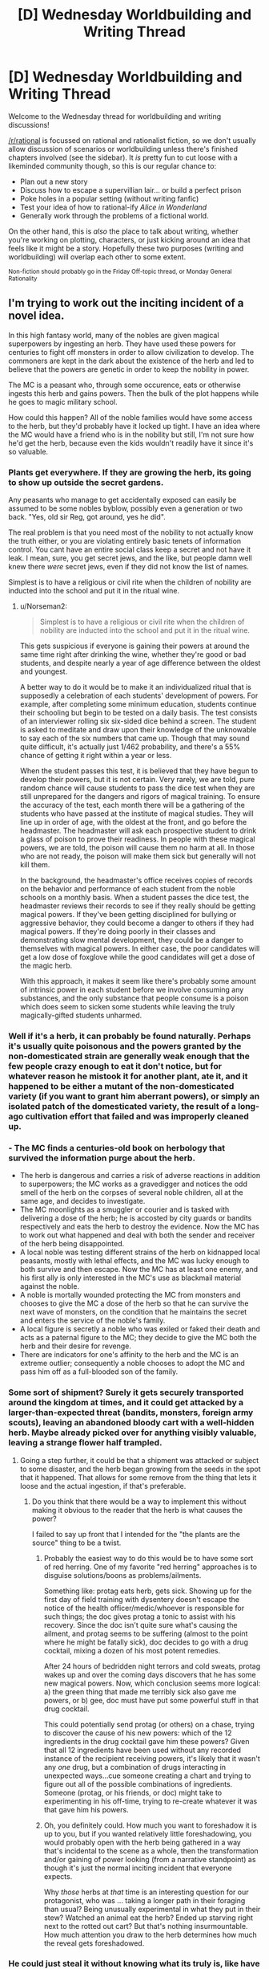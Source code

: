 #+TITLE: [D] Wednesday Worldbuilding and Writing Thread

* [D] Wednesday Worldbuilding and Writing Thread
:PROPERTIES:
:Author: AutoModerator
:Score: 9
:DateUnix: 1563980768.0
:DateShort: 2019-Jul-24
:END:
Welcome to the Wednesday thread for worldbuilding and writing discussions!

[[/r/rational]] is focussed on rational and rationalist fiction, so we don't usually allow discussion of scenarios or worldbuilding unless there's finished chapters involved (see the sidebar). It /is/ pretty fun to cut loose with a likeminded community though, so this is our regular chance to:

- Plan out a new story
- Discuss how to escape a supervillian lair... or build a perfect prison
- Poke holes in a popular setting (without writing fanfic)
- Test your idea of how to rational-ify /Alice in Wonderland/
- Generally work through the problems of a fictional world.

On the other hand, this is /also/ the place to talk about writing, whether you're working on plotting, characters, or just kicking around an idea that feels like it might be a story. Hopefully these two purposes (writing and worldbuilding) will overlap each other to some extent.

^{Non-fiction should probably go in the Friday Off-topic thread, or Monday General Rationality}


** I'm trying to work out the inciting incident of a novel idea.

In this high fantasy world, many of the nobles are given magical superpowers by ingesting an herb. They have used these powers for centuries to fight off monsters in order to allow civilization to develop. The commoners are kept in the dark about the existence of the herb and led to believe that the powers are genetic in order to keep the nobility in power.

The MC is a peasant who, through some occurence, eats or otherwise ingests this herb and gains powers. Then the bulk of the plot happens while he goes to magic military school.

How could this happen? All of the noble families would have some access to the herb, but they'd probably have it locked up tight. I have an idea where the MC would have a friend who is in the nobility but still, I'm not sure how he'd get the herb, because even the kids wouldn't readily have it since it's so valuable.
:PROPERTIES:
:Author: onemerrylilac
:Score: 5
:DateUnix: 1563994765.0
:DateShort: 2019-Jul-24
:END:

*** Plants get everywhere. If they are growing the herb, its going to show up outside the secret gardens.

Any peasants who manage to get accidentally exposed can easily be assumed to be some nobles byblow, possibly even a generation or two back. "Yes, old sir Reg, got around, yes he did".

The real problem is that you need most of the nobility to not actually know the truth either, or you are violating entirely basic tenets of information control. You cant have an entire social class keep a secret and not have it leak. I mean, sure, you get secret jews, and the like, but people damn well knew there /were/ secret jews, even if they did not know the list of names.

Simplest is to have a religious or civil rite when the children of nobility are inducted into the school and put it in the ritual wine.
:PROPERTIES:
:Author: Izeinwinter
:Score: 11
:DateUnix: 1564000871.0
:DateShort: 2019-Jul-25
:END:

**** u/Norseman2:
#+begin_quote
  Simplest is to have a religious or civil rite when the children of nobility are inducted into the school and put it in the ritual wine.
#+end_quote

This gets suspicious if everyone is gaining their powers at around the same time right after drinking the wine, whether they're good or bad students, and despite nearly a year of age difference between the oldest and youngest.

A better way to do it would be to make it an individualized ritual that is supposedly a celebration of each students' development of powers. For example, after completing some minimum education, students continue their schooling but begin to be tested on a daily basis. The test consists of an interviewer rolling six six-sided dice behind a screen. The student is asked to meditate and draw upon their knowledge of the unknowable to say each of the six numbers that came up. Though that may sound quite difficult, it's actually just 1/462 probability, and there's a 55% chance of getting it right within a year or less.

When the student passes this test, it is believed that they have begun to develop their powers, but it is not certain. Very rarely, we are told, pure random chance will cause students to pass the dice test when they are still unprepared for the dangers and rigors of magical training. To ensure the accuracy of the test, each month there will be a gathering of the students who have passed at the institute of magical studies. They will line up in order of age, with the oldest at the front, and go before the headmaster. The headmaster will ask each prospective student to drink a glass of poison to prove their readiness. In people with these magical powers, we are told, the poison will cause them no harm at all. In those who are not ready, the poison will make them sick but generally will not kill them.

In the background, the headmaster's office receives copies of records on the behavior and performance of each student from the noble schools on a monthly basis. When a student passes the dice test, the headmaster reviews their records to see if they really should be getting magical powers. If they've been getting disciplined for bullying or aggressive behavior, they could become a danger to others if they had magical powers. If they're doing poorly in their classes and demonstrating slow mental development, they could be a danger to themselves with magical powers. In either case, the poor candidates will get a low dose of foxglove while the good candidates will get a dose of the magic herb.

With this approach, it makes it seem like there's probably some amount of intrinsic power in each student before we involve consuming any substances, and the only substance that people consume is a poison which does seem to sicken some students while leaving the truly magically-gifted students unharmed.
:PROPERTIES:
:Author: Norseman2
:Score: 3
:DateUnix: 1564241559.0
:DateShort: 2019-Jul-27
:END:


*** Well if it's a herb, it can probably be found naturally. Perhaps it's usually quite poisonous and the powers granted by the non-domesticated strain are generally weak enough that the few people crazy enough to eat it don't notice, but for whatever reason he mistook it for another plant, ate it, and it happened to be either a mutant of the non-domesticated variety (if you want to grant him aberrant powers), or simply an isolated patch of the domesticated variety, the result of a long-ago cultivation effort that failed and was improperly cleaned up.
:PROPERTIES:
:Author: GaBeRockKing
:Score: 9
:DateUnix: 1563995877.0
:DateShort: 2019-Jul-24
:END:


*** - The MC finds a centuries-old book on herbology that survived the information purge about the herb.
- The herb is dangerous and carries a risk of adverse reactions in addition to superpowers; the MC works as a gravedigger and notices the odd smell of the herb on the corpses of several noble children, all at the same age, and decides to investigate.
- The MC moonlights as a smuggler or courier and is tasked with delivering a dose of the herb; he is accosted by city guards or bandits respectively and eats the herb to destroy the evidence. Now the MC has to work out what happened and deal with both the sender and receiver of the herb being disappointed.
- A local noble was testing different strains of the herb on kidnapped local peasants, mostly with lethal effects, and the MC was lucky enough to both survive and then escape. Now the MC has at least one enemy, and his first ally is only interested in the MC's use as blackmail material against the noble.
- A noble is mortally wounded protecting the MC from monsters and chooses to give the MC a dose of the herb so that he can survive the next wave of monsters, on the condition that he maintains the secret and enters the service of the noble's family.
- A local figure is secretly a noble who was exiled or faked their death and acts as a paternal figure to the MC; they decide to give the MC both the herb and their desire for revenge.
- There are indicators for one's affinity to the herb and the MC is an extreme outlier; consequently a noble chooses to adopt the MC and pass him off as a full-blooded son of the family.
:PROPERTIES:
:Author: Radioterrill
:Score: 7
:DateUnix: 1564000480.0
:DateShort: 2019-Jul-25
:END:


*** Some sort of shipment? Surely it gets securely transported around the kingdom at times, and it could get attacked by a larger-than-expected threat (bandits, monsters, foreign army scouts), leaving an abandoned bloody cart with a well-hidden herb. Maybe already picked over for anything visibly valuable, leaving a strange flower half trampled.
:PROPERTIES:
:Author: TacticalTable
:Score: 5
:DateUnix: 1563995962.0
:DateShort: 2019-Jul-24
:END:

**** Going a step further, it could be that a shipment was attacked or subject to some disaster, and the herb began growing from the seeds in the spot that it happened. That allows for some remove from the thing that lets it loose and the actual ingestion, if that's preferable.
:PROPERTIES:
:Author: alexanderwales
:Score: 3
:DateUnix: 1564001825.0
:DateShort: 2019-Jul-25
:END:

***** Do you think that there would be a way to implement this without making it obvious to the reader that the herb is what causes the power?

I failed to say up front that I intended for the "the plants are the source" thing to be a twist.
:PROPERTIES:
:Author: onemerrylilac
:Score: 2
:DateUnix: 1564021802.0
:DateShort: 2019-Jul-25
:END:

****** Probably the easiest way to do this would be to have some sort of red herring. One of my favorite "red herring" approaches is to disguise solutions/boons as problems/ailments.

Something like: protag eats herb, gets sick. Showing up for the first day of field training with dysentery doesn't escape the notice of the health officer/medic/whoever is responsible for such things; the doc gives protag a tonic to assist with his recovery. Since the doc isn't quite sure what's causing the ailment, and protag seems to be suffering (almost to the point where he might be fatally sick), doc decides to go with a drug cocktail, mixing a dozen of his most potent remedies.

After 24 hours of bedridden night terrors and cold sweats, protag wakes up and over the coming days discovers that he has some new magical powers. Now, which conclusion seems more logical: a) the green thing that made me terribly sick also gave me powers, or b) gee, doc must have put some powerful stuff in that drug cocktail.

This could potentially send protag (or others) on a chase, trying to discover the cause of his new powers: which of the 12 ingredients in the drug cocktail gave him these powers? Given that all 12 ingredients have been used without any recorded instance of the recipient receiving powers, it's likely that it wasn't any /one/ drug, but a combination of drugs interacting in unexpected ways...cue someone creating a chart and trying to figure out all of the possible combinations of ingredients. Someone (protag, or his friends, or doc) might take to experimenting in his off-time, trying to re-create whatever it was that gave him his powers.
:PROPERTIES:
:Author: Kuiper
:Score: 4
:DateUnix: 1564040143.0
:DateShort: 2019-Jul-25
:END:


****** Oh, you definitely could. How much you want to foreshadow it is up to you, but if you wanted relatively little foreshadowing, you would probably open with the herb being gathered in a way that's incidental to the scene as a whole, then the transformation and/or gaining of power looking (from a narrative standpoint) as though it's just the normal inciting incident that everyone expects.

Why /those/ herbs at /that/ time is an interesting question for our protagonist, who was ... taking a longer path in their foraging than usual? Being unusually experimental in what they put in their stew? Watched an animal eat the herb? Ended up starving right next to the rotted out cart? But that's nothing insurmountable. How much attention you draw to the herb determines how much the reveal gets foreshadowed.
:PROPERTIES:
:Author: alexanderwales
:Score: 3
:DateUnix: 1564022636.0
:DateShort: 2019-Jul-25
:END:


*** He could just steal it without knowing what its truly is, like have it kept in a box making him suspect that something valuable is inside, and once he has it he decides he may as well eat it since its smells tasty.

He wouldn't even need to steal it from a noble, he could easily steal it from someone else who had stolen it for the same reason.
:PROPERTIES:
:Score: 2
:DateUnix: 1564000223.0
:DateShort: 2019-Jul-25
:END:


*** It's a plant, so it must be grown outdoors or in greenhouses. A mouse eats some and eacapes the field or greenhouse long enough to be captured by an owl, who flies off to a handy perch and eats the mouse. The seeds of this plant being unusually hardy, they pass through the owl's digestive tract without harm. (The nobles use nutcrackers rather than acids.) The bird poops the seeds in thos peasant's garden, and he eats the plant that grows there, because it looks like a varietal of something he has been trying to grow in his garden.

That can all be explained in a prologue.

Now, the real question is: does it require repeated doses, or is one dose enough? If repeat doses are required, where does he get them?
:PROPERTIES:
:Author: boomfarmer
:Score: 1
:DateUnix: 1564086353.0
:DateShort: 2019-Jul-26
:END:


** I'm currently working on an urban fantasy/superhero setting I'm tentatively calling the Mythosverse, which I'll probably have to change to something more distinctive at some point. Its mechanics are inspired by quite a few different works, most notably the Parahumans series, Pact, Shadows of the Limelight, and Brandon Sanderson's Cosmere setting.

​

The essential premise is that perception is a force, with thoughts, beliefs, intentions, and perceptions being reflected in a sort of 'psychic plane' called the Narrative. As more and more complex social intelligences evolved, the beings inhabiting it became more and more complex in turn. With the dawn of humanity came an entire ecosystem of narrative patterns, colloquially referred to as the Fae. The most powerful of the Fae are the gods, demons, spirits, heroes and monsters that we all love, hate, worship or fear. Broad, vague concepts are spread too thin and drawn from by too many beings to have any real agency of their own. More specific narratives concentrated the power and could have personalities of their own, projected onto them by their believers.

​

The vast majority of Fae have little influence on physical reality, able to mess with perceptions a little and move small objects but not much else. They essentially only think if they are perceived to think, and the bottom rungs of thinking Fae are made up of abandoned imaginary friends, toys, characters from books that were never written, distorted caricatures of people and the like. Fae feed off of the perceptions and attention of living beings much like plants feed off of sunlight. Every person is reflected in the narrative, since even if we never talk to anyone we still perceive ourselves. Our own perceptions of ourselves could be called a soul, a living record of every thought and feeling we've ever had making up the core of our narrative pattern. Unlike Fae, living creatures can always avoid being swept up in the tides of the narrative regardless of how they're perceived, but this comes at the cost of losing the power those perceptions granted them.

​

As more and more narrative power is concentrated in one pattern they are increasingly able to effect the world, the ability to affect perceptions gradually pushing more and more towards directly warping reality; it should be noted that this directly burns up their very beings as fuel and can only be used in thematically appropriate ways. Before the dawn of human history there was a vast and terrible war between the gods that threatened to destroy the Earth and all its children. In a last act of desperation the cooler headed among them enacted a plan to seal those unwilling to cooperate in a prison outside of reality where nothing existed and nothing could exist. They created a veil between reality and the narrative, preventing all but a tiny few from perceiving or interacting with the Fae and punishing those Fae that threatened to reveal the existence of the Narrative to the remnants of humanity. The gods then retreated to other worlds or pocket realities of their own creation, bringing or creating living beings to worship them and preventing all out war with treaties and careful doling out of power to trusted subordinates.

​

Earth was left fallow and humanity slowly began to rebuild, almost entirely unaware of what they had lost. The Fae that remained were left in the margins, forced to seek out attention in subtler ways lest the Veil devour them and erase the evidence of their meddling. From there history goes along as it did in our world, Earth's population increasing exponentially as technology advanced. It wasn't meant to last.

​

On January 1, 2000, people began to spontaneously develop powers in moments of life-altering trauma, loss, change, or triumph. Eventually dubbed 'Allohumans' by science, and 'Abhumans' by their detractors, these extraordinary people have slowly begun breaking down the Veil by opening the public's eyes to the extraordinary. Unbeknownst to them, the source of their abilities was none other than the Forgotten Gods long sealed away by their kin. A foolish, greedy trickster opened just a crack in their prison in the hopes of accessing the vast power hidden within, but that was all it took for them to burst forth and wreak terrible vengeance on those that imprisoned them. They were mad, broken, driven to horrific extremes by millennia of endless, pointless conflict and struggle with one another, desperate beyond all else to affect the world again and fulfill the purposes instilled in them by their believers.

​

The Veil stood strong against their attempts to warp the world directly, made easier by their utter inability to cooperate or coordinate with each other in any meaningful way. But some among them were clever enough to find a workaround, realizing that the gods had left an allowance for empowering their followers. They sought out people with circumstances and temperaments compatible with their goals, waiting for just the right moment to reach out and connect with them. Not merely granting Narrative power, but partially merging with them and carving channels into their mind, body, and reality itself in order to facilitate specific abilities normally beyond the reach of any but the most powerful Fae or wielders of Fae magic. Allohumans have two paths for growing their powers, either pursuing the purpose of their divine fragment and being rewarded for it or by receiving attention and belief from people directly. No matter how famous you get you're not going to spontaneously develop new, unrelated powers, just get better at the ones you already have.

​

The story starts in 2016, right when the first second-generation allohumans are starting to come on the scene. The Veil hasn't broken down completely yet, but the existence of many things once thought mythological have come to light like the existence of Atlantis or the presence of a Martian civilization. My question is essentially just how society would try to adapt to the existence of allohumans, and how the incentives inherent in how powers work might shape Cape culture and society at large. I should note that there's no direct equivalent to the Parahuman's series 'conflict drive', so there's nothing preventing allohumans from using their power to build infrastructure or heal people if it's good for that sort of thing. They tend to get into conflict regardless, as the goals their powers reward them for pursuing are almost universally incompatible with each other in at least some small way.
:PROPERTIES:
:Author: SilverstringstheBard
:Score: 5
:DateUnix: 1564009542.0
:DateShort: 2019-Jul-25
:END:

*** Are there any limitations that apply to all allohumans? And additionally, is there a general limit for how strong a power can be, or is it just some people get lucky with a good power, some don't?
:PROPERTIES:
:Author: onemerrylilac
:Score: 2
:DateUnix: 1564014580.0
:DateShort: 2019-Jul-25
:END:

**** Strength is hard to quantify for such a wide variety of abilities, but generally powers are always at least somewhat useful and always have some kind of limitation or blindspot. For every defense there's an offense capable of penetrating it and vice versa, if a power is harder to block or more devastating it generally acts on a smaller scale or has some kind of limitation or set-up, for every extra-sensory ability there's another capable of hiding from or disrupting it. There are also powers that effect powers or allow the granting of minor, temporary abilities.

​

Essentially a sort of balance is achieved by there being no single winning strategy, regardless of how much raw power you have.

​

Edit: Something to note is that if an allohuman doesn't bother cultivating their power at all through fame or by pleasing their divine fragment it will slowly lose its potency over time until it's only a tiny fraction of its original strength as it's forced to rely on only your soul for power.
:PROPERTIES:
:Author: SilverstringstheBard
:Score: 1
:DateUnix: 1564014979.0
:DateShort: 2019-Jul-25
:END:

***** Okay, interesting. What was the world's first few encounters with them? That will color their path as a group towards bring integrated into society.
:PROPERTIES:
:Author: onemerrylilac
:Score: 2
:DateUnix: 1564015843.0
:DateShort: 2019-Jul-25
:END:

****** The first allohuman that really became famous is a Brazilian man that goes by Zenith. He's essentially the setting's superman expy, with flight, a light-based tactile-telekinesis, and a vision-based danger sense that lets him know where he's needed most and anticipate attacks. His actions and influence have strongly affected people's perceptions of allohumans.

Not long after a woman going by Professor Silica popped up, with the ability to enhance herself through technology and create energy weapons. She's all about embodying the corny silver-age villain aesthetic to the point where it's basically a pathology. She's the type of person to try and steal the Eiffel Tower by shrinking it or other such nonsense. To be clear, she's still willing to straight up murder people in cold blood if they're not willing to play along with the game.

The two of them and their conflicts sort of established the hero vs. villain dynamic that dominates people's perceptions of allohumans.
:PROPERTIES:
:Author: SilverstringstheBard
:Score: 1
:DateUnix: 1564016339.0
:DateShort: 2019-Jul-25
:END:

******* Okay, and what about bad experiences? Have there been any traumatic disasters caused by allohumans?
:PROPERTIES:
:Author: onemerrylilac
:Score: 2
:DateUnix: 1564016519.0
:DateShort: 2019-Jul-25
:END:

******** There have been giant monster attacks that took entire teams to take down, but not before causing some serious damage to the cities they're attacking. Of course a significant portion of people with powers used them for personal gain at the expense of other people, which certainly doesn't help.

​

There's a general air of uncertainty and nervousness around the whole thing, no one's quite sure how the existence of allohumans is ultimately going to change things. Capes, particularly heroes, have to have a big focus on PR to retain the public's trust. It's kind of a wash, but there's plenty of excuses for anti-allohuman prejudice to be a thing.
:PROPERTIES:
:Author: SilverstringstheBard
:Score: 1
:DateUnix: 1564017077.0
:DateShort: 2019-Jul-25
:END:

********* Alright, so there's definitely going to be some sort of organization so that there will be allohumans at the ready to help if more monsters attack. On the flip side of that, do any governments recruit allohumans into the military?

Btw, if there's something specific about allohumans and society, just say so. Most of the time I just figure it can be a lot more natural to develop a setting if you have to answer questions.
:PROPERTIES:
:Author: onemerrylilac
:Score: 2
:DateUnix: 1564017317.0
:DateShort: 2019-Jul-25
:END:

********** Pretty much every government has tried and in some cases partially or largely succeeded in integrating allohumans into their militaries. On the whole they tend to be eclectic and difficult to control or predict, with their own goals and quirks not necessarily compatible with their governments'. In America specifically, the Agency for Allohuman Management and Support or AAMS works to register and monitor active allohumans, generally voluntarily if possible. Signing up with them isn't like signing up with the military or anything, it's essentially a deal to follow certain guidelines in exchange for resources and occasional legal assistance. AAMS has a number of allohumans working for it, though they tend to be a great deal subtler than most.

​

If a villain gets arrested AAMS is the agency that makes certain they're safely held and brought to trial, and they're also the ones who investigate reports of cape brutality among heroes.
:PROPERTIES:
:Author: SilverstringstheBard
:Score: 1
:DateUnix: 1564018077.0
:DateShort: 2019-Jul-25
:END:

*********** Neat, well that's going to be have a lot of attention on it then. Now is the AAMS helping the idea of 'superheroes' stay alive or do a large chunk of allohumans just like going out in costume and fighting crime?
:PROPERTIES:
:Author: onemerrylilac
:Score: 2
:DateUnix: 1564018236.0
:DateShort: 2019-Jul-25
:END:

************ AAMS was created in reaction to superheroes, not the other way around. People who get powers generally want to use them, the whole point of granting the powers is for them to advance the divine fragment's goals and their candidates are carefully chosen with that in mind.

The whole superhero paradigm is also naturally encouraged by the mechanics of powers. Capes that are flashier, more memorable, or just generally have a shit given about them are stronger. Wearing plain body armor with a featureless mask might be practical, but it's not going to help you develop your powers much.
:PROPERTIES:
:Author: SilverstringstheBard
:Score: 1
:DateUnix: 1564018439.0
:DateShort: 2019-Jul-25
:END:

************* Okay, so a lot of the cape scene is going to be involved with fame and who gets the points where. I imagine this might cause superheroes to be pretty territorial about where they catch supervillains, and it might lead to some Shadows of the Limelight stuff where they have to arrange deals about their PR when teaming up.
:PROPERTIES:
:Author: onemerrylilac
:Score: 2
:DateUnix: 1564019695.0
:DateShort: 2019-Jul-25
:END:

************** Oh definitely, not to mention the utility of merchandising their images. It'd be useful enough that even supervillains would want merch if at all possible.

"Alright so after your dramatic speech I'll pop up out of the ground and say a sick one liner, probably some kind of owl pun. And then... improv."

"Why are you like this?"
:PROPERTIES:
:Author: SilverstringstheBard
:Score: 1
:DateUnix: 1564019912.0
:DateShort: 2019-Jul-25
:END:

*************** That all sounds great lawl, and it makes a lot of sense. It would make for nice satire.
:PROPERTIES:
:Author: onemerrylilac
:Score: 2
:DateUnix: 1564020305.0
:DateShort: 2019-Jul-25
:END:

**************** Something I want to emphasize is that like, there will always be people genuinely striving to be heroic regardless of their circumstances. It's performative without necessarily being insincere, part of embodying the role of a superhero that provides people with hope and wonder.

Also it's just fun to be really hammy and say one-liners, if it actually makes them more effective that's a nice bonus.
:PROPERTIES:
:Author: SilverstringstheBard
:Score: 1
:DateUnix: 1564020620.0
:DateShort: 2019-Jul-25
:END:

***************** Right, and that makes sense. A good chunk of people just want to do what's right. But for those who use their powers for regular jobs, what laws are there around it?
:PROPERTIES:
:Author: onemerrylilac
:Score: 2
:DateUnix: 1564020835.0
:DateShort: 2019-Jul-25
:END:

****************** Generally you need to get your power tested, verified and registered with AAMS if you want to use it commercially. A lot of powers really aren't suited for civilian use, whether they're too destructive, too hard to control, or just too esoteric. On the other hand businesses are willing to pay mind-boggling sums of money to anyone with informational powers relevant to increasing their bottom line, so there's a lot of pressure from powerful sectors against heavy restrictions on allohumans commercializing their powers.

​

The courts haven't quite caught up with the existence of allohumans and all the implications thereof, so enforcement tends to be uneven and focused on scary powers like mind control.
:PROPERTIES:
:Author: SilverstringstheBard
:Score: 1
:DateUnix: 1564021429.0
:DateShort: 2019-Jul-25
:END:


*** How does the attention/fame part work? Do you get "points" for fame and infamy or only the former? Could a villain send out a heinous tweet (or the AU alternative) the night before enacting their master plan and receive a power boost from the increased media attention? If so, I could see this generating something like the reverse of "virtue signaling" in the villain community, with all sorts of interesting consequences throughout society. If this move was used too often people would begin to see everything capes do as mere posturing. It would also likely incentivize villains to be as odious as possible and would put the media in a particularly bad situation were covering the content would help their ratings but they would literally be supporting the criminals they covered and potentially liable for future crimes as a result. A consequence of this is that the media may refuse to give platforms to capes, which could drive capes into the arms of governments since social media would have been one of their best options for making money independently (this is especially true for heroes). A company willing to produce a neutral platform for both heroes and villains with an untraceable way of paying their content creators would likely be in very high demand as a reaction to government gaining more power over capes. I can also see an industry forming around high quality (perhaps by drones) footage of cape fights.

I'm looking forward to your story, this sounds fascinating on multiple levels.
:PROPERTIES:
:Author: babalook
:Score: 2
:DateUnix: 1564097839.0
:DateShort: 2019-Jul-26
:END:

**** There isn't really any distinction made between fame and infamy, attention is attention. It should be noted however that insincerity is a weakness, if you create a heroic(or villainous) persona and someone else comes along and more truly embodies it they'll be able to siphon off your own narrative power.

Once people realize the connection between a cape's strength and their fame there's going to be all sorts of consequences, though I suspect trying to keep people from talking about a really interesting villain is like trying to bottle smoke.
:PROPERTIES:
:Author: SilverstringstheBard
:Score: 1
:DateUnix: 1564160455.0
:DateShort: 2019-Jul-26
:END:

***** That has the interesting consequence that you can control a cape's power by controlling their media coverage.
:PROPERTIES:
:Author: PrincessMagnificent
:Score: 2
:DateUnix: 1564241639.0
:DateShort: 2019-Jul-27
:END:


***** u/babalook:
#+begin_quote
  though I suspect trying to keep people from talking about a really interesting villain is like trying to bottle smoke.
#+end_quote

Ya, I could see this triggering the Streisand effect and backfiring hard, especially in the internet age.
:PROPERTIES:
:Author: babalook
:Score: 2
:DateUnix: 1564250385.0
:DateShort: 2019-Jul-27
:END:
